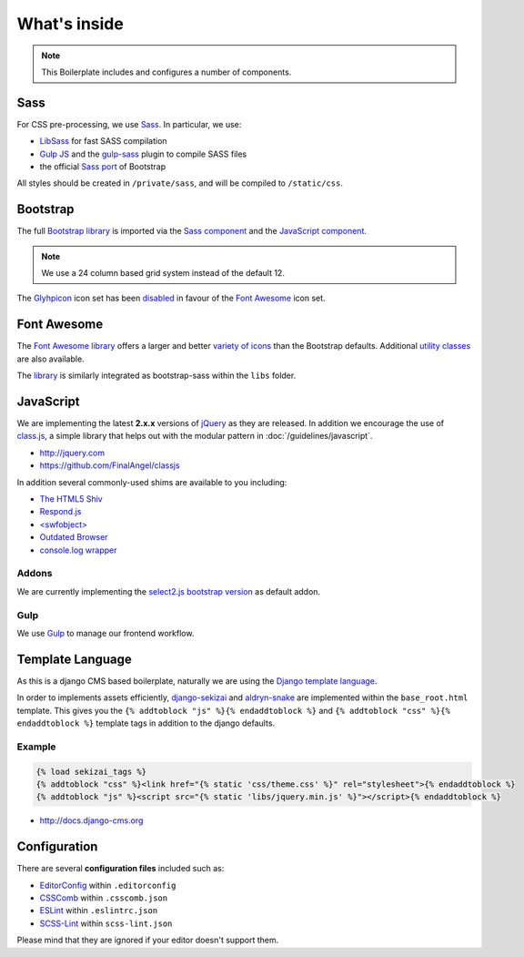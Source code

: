 *************
What's inside
*************

.. note::

    This Boilerplate includes and configures a number of components.


Sass
====

For CSS pre-processing, we use `Sass <http://sass-lang.com>`_.
In particular, we use:

* `LibSass <http://libsass.org/>`_ for fast SASS compilation
* `Gulp JS <http://gulpjs.com/>`_ and the `gulp-sass
  <https://github.com/dlmanning/gulp-sass>`_ plugin to compile SASS files
* the official `Sass port <https://github.com/twbs/bootstrap-sass>`_ of
  Bootstrap

All styles should be created in ``/private/sass``, and will be compiled to
``/static/css``.


Bootstrap
=========

The full `Bootstrap library <http://getbootstrap.com>`_ is imported via the
`Sass component <https://github.com/aldryn/aldryn-boilerplate-bootstrap3/blob/master/private/sass/libs/_bootstrap.scss>`_
and the `JavaScript component <https://github.com/aldryn/aldryn-boilerplate-bootstrap3/blob/master/static/js/libs/bootstrap.min.js>`_.

.. note::

    We use a 24 column based grid system instead of the default 12.


The `Glyhpicon <http://getbootstrap.com/components/#glyphicons>`_ icon set has
been `disabled <https://github.com/aldryn/aldryn-boilerplate-bootstrap3/blob/master/private/sass/libs/_bootstrap.scss#L14>`_
in favour of the `Font Awesome <http://fortawesome.github.io/Font-Awesome/>`_
icon set.


Font Awesome
============

The `Font Awesome library <http://fortawesome.github.io/Font-Awesome>`_
offers a larger and better
`variety of icons <http://fortawesome.github.io/Font-Awesome/icons/>`_
than the Bootstrap defaults. Additional
`utility classes <http://fortawesome.github.io/Font-Awesome/examples/>`_
are also available.

The `library <https://github.com/aldryn/aldryn-boilerplate-bootstrap3/blob/master/private/sass/libs/fontawesome/>`_
is similarly integrated as bootstrap-sass within the ``libs`` folder.


JavaScript
==========

We are implementing the latest **2.x.x** versions of
`jQuery <http://jquery.com>`_ as they are released. In addition we encourage
the use of `class.js <https://github.com/FinalAngel/classjs>`_, a simple library
that helps out with the modular pattern in :doc:`/guidelines/javascript`.

- http://jquery.com
- https://github.com/FinalAngel/classjs

In addition several commonly-used shims are available to you including:

- `The HTML5 Shiv <https://github.com/aFarkas/html5shiv>`_
- `Respond.js <https://github.com/scottjehl/Respond>`_
- `<swfobject> <https://code.google.com/p/swfobject>`_
- `Outdated Browser <http://outdatedbrowser.com>`_
- `console.log wrapper <https://developer.chrome.com/devtools/docs/console-api>`_


Addons
------

We are currently implementing the `select2.js bootstrap version
<http://fk.github.io/select2-bootstrap-css/>`_ as default addon.


Gulp
----

We use `Gulp <http://gulpjs.com/>`_ to manage our frontend workflow.


Template Language
=================

As this is a django CMS based boilerplate, naturally we are using the
`Django template language
<https://docs.djangoproject.com/en/dev/topics/templates/>`_.

In order to implements assets efficiently,
`django-sekizai <https://github.com/ojii/django-sekizai>`_ and
`aldryn-snake <https://github.com/aldryn/aldryn-snake>`_ are implemented within
the ``base_root.html`` template. This gives you the
``{% addtoblock "js" %}{% endaddtoblock %}`` and
``{% addtoblock "css" %}{% endaddtoblock %}`` template tags in addition to the
django defaults.


Example
-------

.. code-block:: django

    {% load sekizai_tags %}
    {% addtoblock "css" %}<link href="{% static 'css/theme.css' %}" rel="stylesheet">{% endaddtoblock %}
    {% addtoblock "js" %}<script src="{% static 'libs/jquery.min.js' %}"></script>{% endaddtoblock %}

- http://docs.django-cms.org


Configuration
=============

There are several **configuration files** included such as:

- `EditorConfig <http://editorconfig.org/>`_ within  ``.editorconfig``
- `CSSComb <http://csscomb.com/>`_ within ``.csscomb.json``
- `ESLint <http://eslint.org/>`_ within ``.eslintrc.json``
- `SCSS-Lint <https://github.com/brigade/scss-lint>`_ within ``scss-lint.json``

Please mind that they are ignored if your editor doesn't support them.
